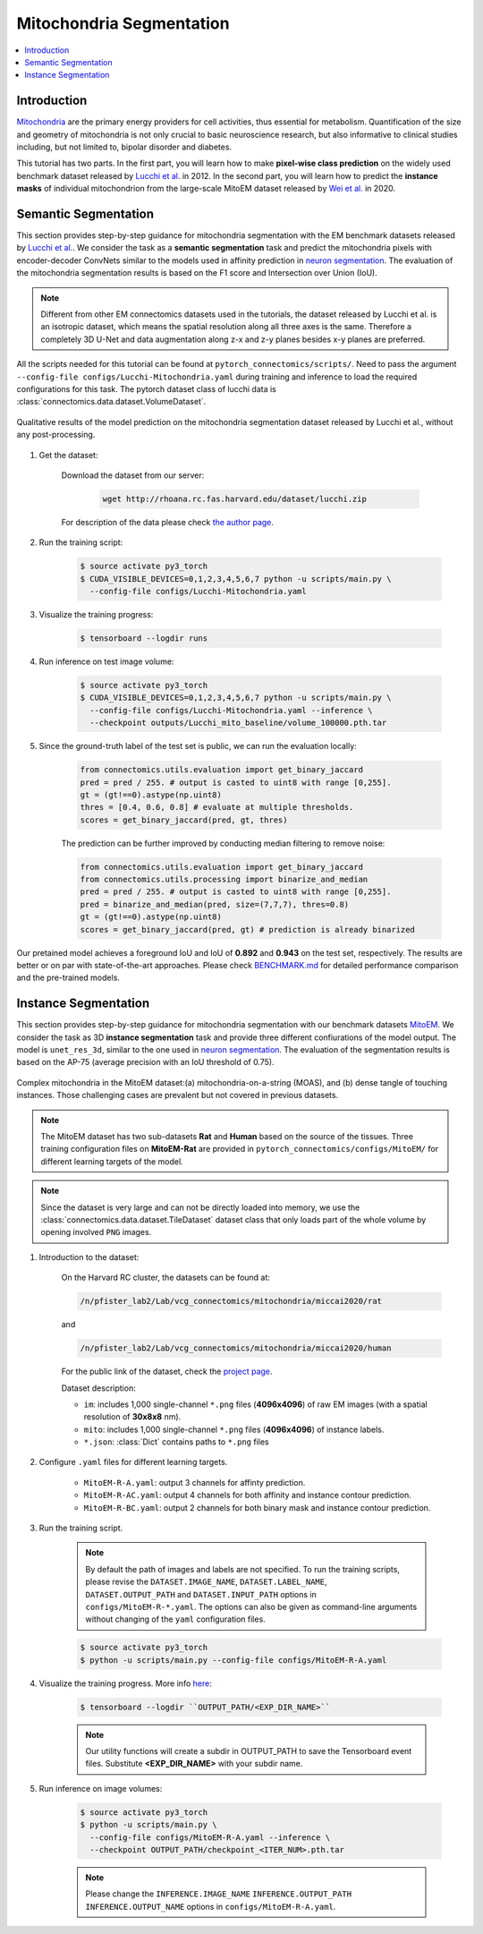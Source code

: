 Mitochondria Segmentation
===========================

.. contents::
   :local:

Introduction
-------------

`Mitochondria <https://en.wikipedia.org/wiki/Mitochondrion>`__ are the primary energy providers for cell activities, thus essential for metabolism. 
Quantification of the size and geometry of mitochondria is not only crucial to basic neuroscience research, but also informative to 
clinical studies including, but not limited to, bipolar disorder and diabetes.

This tutorial has two parts. In the first part, you will learn how to make **pixel-wise class prediction** on the widely used benchmark
dataset released by `Lucchi et al. <https://ieeexplore.ieee.org/document/6619103>`__ in 2012. In the second part, you will learn how to predict the **instance masks** of 
individual mitochondrion from the large-scale MitoEM dataset released by `Wei et al. <https://donglaiw.github.io/paper/2020_miccai_mitoEM.pdf>`__ in 2020.

Semantic Segmentation
----------------------

This section provides step-by-step guidance for mitochondria segmentation with the EM benchmark datasets released by `Lucchi et al. <https://cvlab.epfl.ch/research/page-90578-en-html/research-medical-em-mitochondria-index-php/>`__.
We consider the task as a **semantic segmentation** task and predict the mitochondria pixels with encoder-decoder ConvNets similar to
the models used in affinity prediction in `neuron segmentation <https://zudi-lin.github.io/pytorch_connectomics/build/html/tutorials/snemi.html>`_. The evaluation of the mitochondria segmentation results is based on the F1 score and Intersection over Union (IoU).

.. note::
    Different from other EM connectomics datasets used in the tutorials, the dataset released by Lucchi et al. is an isotropic dataset,
    which means the spatial resolution along all three axes is the same. Therefore a completely 3D U-Net and data augmentation along z-x
    and z-y planes besides x-y planes are preferred.

All the scripts needed for this tutorial can be found at ``pytorch_connectomics/scripts/``. Need to pass the argument ``--config-file configs/Lucchi-Mitochondria.yaml`` during training and inference to load the required configurations for this task. 
The pytorch dataset class of lucchi data is :class:`connectomics.data.dataset.VolumeDataset`.

.. figure:: ../_static/img/lucchi_qual.png
    :align: center
    :width: 800px

    Qualitative results of the model prediction on the mitochondria segmentation dataset released by 
    Lucchi et al., without any post-processing.

#. Get the dataset:

    Download the dataset from our server:

        .. code-block:: none

            wget http://rhoana.rc.fas.harvard.edu/dataset/lucchi.zip
    
    For description of the data please check `the author page <https://www.epfl.ch/labs/cvlab/data/data-em/>`_.

#. Run the training script:

    .. code-block:: none

        $ source activate py3_torch
        $ CUDA_VISIBLE_DEVICES=0,1,2,3,4,5,6,7 python -u scripts/main.py \
          --config-file configs/Lucchi-Mitochondria.yaml

#. Visualize the training progress:

    .. code-block:: none

        $ tensorboard --logdir runs

#. Run inference on test image volume:

    .. code-block:: none

        $ source activate py3_torch
        $ CUDA_VISIBLE_DEVICES=0,1,2,3,4,5,6,7 python -u scripts/main.py \
          --config-file configs/Lucchi-Mitochondria.yaml --inference \
          --checkpoint outputs/Lucchi_mito_baseline/volume_100000.pth.tar

#. Since the ground-truth label of the test set is public, we can run the evaluation locally:

    .. code-block:: python

        from connectomics.utils.evaluation import get_binary_jaccard
        pred = pred / 255. # output is casted to uint8 with range [0,255].
        gt = (gt!==0).astype(np.uint8)
        thres = [0.4, 0.6, 0.8] # evaluate at multiple thresholds.
        scores = get_binary_jaccard(pred, gt, thres)

    The prediction can be further improved by conducting median filtering to remove noise:

    .. code-block:: python

        from connectomics.utils.evaluation import get_binary_jaccard
        from connectomics.utils.processing import binarize_and_median
        pred = pred / 255. # output is casted to uint8 with range [0,255].
        pred = binarize_and_median(pred, size=(7,7,7), thres=0.8)
        gt = (gt!==0).astype(np.uint8)
        scores = get_binary_jaccard(pred, gt) # prediction is already binarized

Our pretained model achieves a foreground IoU and IoU of **0.892** and **0.943** on the test set, respectively. The results are better or on par with
state-of-the-art approaches. Please check `BENCHMARK.md <https://github.com/zudi-lin/pytorch_connectomics/blob/master/BENCHMARK.md>`_  for detailed performance 
comparison and the pre-trained models.

Instance Segmentation
----------------------

This section provides step-by-step guidance for mitochondria segmentation with our benchmark datasets `MitoEM <https://donglaiw.github.io/page/mitoEM/index.html>`_.
We consider the task as 3D **instance segmentation** task and provide three different confiurations of the model output. 
The model is ``unet_res_3d``, similar to the one used in `neuron segmentation <https://zudi-lin.github.io/pytorch_connectomics/build/html/tutorials/snemi.html>`_.
The evaluation of the segmentation results is based on the AP-75 (average precision with an IoU threshold of 0.75). 

.. figure:: ../_static/img/mito_complex.png
    :align: center
    :width: 800px

    Complex mitochondria in the MitoEM dataset:(a) mitochondria-on-a-string (MOAS), and (b) dense tangle of touching instances. 
    Those challenging cases are prevalent but not covered in previous datasets.

.. note::
    The MitoEM dataset has two sub-datasets **Rat** and **Human** based on the source of the tissues. Three training configuration files on **MitoEM-Rat** 
    are provided in ``pytorch_connectomics/configs/MitoEM/`` for different learning targets of the model. 

.. note::
    Since the dataset is very large and can not be directly loaded into memory, we use the :class:`connectomics.data.dataset.TileDataset` dataset class that only 
    loads part of the whole volume by opening involved ``PNG`` images.

#. Introduction to the dataset:

    On the Harvard RC cluster, the datasets can be found at:

    .. code-block:: none

        /n/pfister_lab2/Lab/vcg_connectomics/mitochondria/miccai2020/rat

    and

    .. code-block:: none

        /n/pfister_lab2/Lab/vcg_connectomics/mitochondria/miccai2020/human

    For the public link of the dataset, check the `project page <https://donglaiw.github.io/page/mitoEM/index.html>`_.
        
    Dataset description:

    - ``im``: includes 1,000 single-channel ``*.png`` files (**4096x4096**) of raw EM images (with a spatial resolution of **30x8x8** nm).

    - ``mito``: includes 1,000 single-channel ``*.png`` files (**4096x4096**) of instance labels.

    - ``*.json``: :class:`Dict` contains paths to ``*.png`` files 


#. Configure ``.yaml`` files for different learning targets.

    - ``MitoEM-R-A.yaml``: output 3 channels for affinty prediction.

    - ``MitoEM-R-AC.yaml``: output 4 channels for both affinity and instance contour prediction.

    - ``MitoEM-R-BC.yaml``: output 2 channels for both binary mask and instance contour prediction.


#. Run the training script. 

    .. note::
        By default the path of images and labels are not specified. To 
        run the training scripts, please revise the ``DATASET.IMAGE_NAME``, ``DATASET.LABEL_NAME``, ``DATASET.OUTPUT_PATH``
        and ``DATASET.INPUT_PATH`` options in ``configs/MitoEM-R-*.yaml``.
        The options can also be given as command-line arguments without changing of the ``yaml`` configuration files.

    .. code-block:: none

        $ source activate py3_torch
        $ python -u scripts/main.py --config-file configs/MitoEM-R-A.yaml
        

#. Visualize the training progress. More info `here <https://vcg.github.io/newbie-wiki/build/html/computation/machine_rc.html>`_:

    .. code-block:: none

        $ tensorboard --logdir ``OUTPUT_PATH/<EXP_DIR_NAME>``

    .. note::
        Our utility functions will create a subdir in OUTPUT_PATH to save the Tensorboard event files. Substitute **<EXP_DIR_NAME>** with your subdir name.

#. Run inference on image volumes:

    .. code-block:: none

        $ source activate py3_torch
        $ python -u scripts/main.py \
          --config-file configs/MitoEM-R-A.yaml --inference \
          --checkpoint OUTPUT_PATH/checkpoint_<ITER_NUM>.pth.tar

    .. note::
        Please change the ``INFERENCE.IMAGE_NAME`` ``INFERENCE.OUTPUT_PATH`` ``INFERENCE.OUTPUT_NAME`` 
        options in ``configs/MitoEM-R-A.yaml``.
